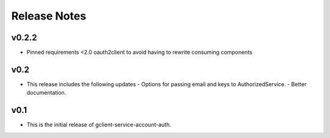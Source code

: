 Release Notes
=============

v0.2.2
------

* Pinned requirements <2.0 oauth2client to avoid having to rewrite consuming components

v0.2
----

* This release includes the following updates
  - Options for passing email and keys to AuthorizedService.
  - Better documentation.

v0.1
----

* This is the initial release of gclient-service-account-auth.
